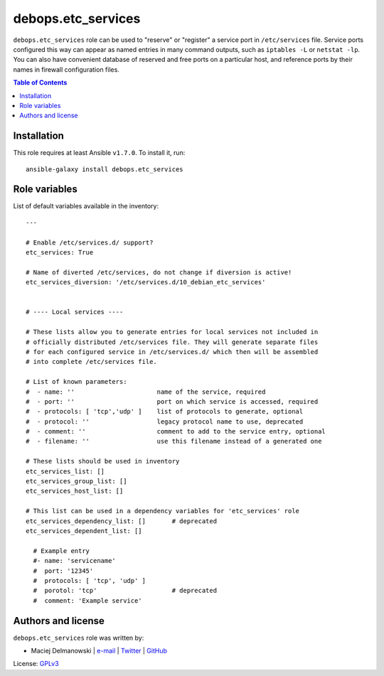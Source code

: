 debops.etc_services
###################


``debops.etc_services`` role can be used to "reserve" or "register"
a service port in ``/etc/services`` file. Service ports configured this way
can appear as named entries in many command outputs, such as
``iptables -L`` or ``netstat -lp``.  You can also have convenient database
of reserved and free ports on a particular host, and reference ports by
their names in firewall configuration files.

.. contents:: Table of Contents
   :local:
   :depth: 2
   :backlinks: top

Installation
~~~~~~~~~~~~

This role requires at least Ansible ``v1.7.0``. To install it, run::

    ansible-galaxy install debops.etc_services




Role variables
~~~~~~~~~~~~~~

List of default variables available in the inventory::

    ---
    
    # Enable /etc/services.d/ support?
    etc_services: True
    
    # Name of diverted /etc/services, do not change if diversion is active!
    etc_services_diversion: '/etc/services.d/10_debian_etc_services'
    
    
    # ---- Local services ----
    
    # These lists allow you to generate entries for local services not included in
    # officially distributed /etc/services file. They will generate separate files
    # for each configured service in /etc/services.d/ which then will be assembled
    # into complete /etc/services file.
    
    # List of known parameters:
    #  - name: ''                      name of the service, required
    #  - port: ''                      port on which service is accessed, required
    #  - protocols: [ 'tcp','udp' ]    list of protocols to generate, optional
    #  - protocol: ''                  legacy protocol name to use, deprecated
    #  - comment: ''                   comment to add to the service entry, optional
    #  - filename: ''                  use this filename instead of a generated one
    
    # These lists should be used in inventory
    etc_services_list: []
    etc_services_group_list: []
    etc_services_host_list: []
    
    # This list can be used in a dependency variables for 'etc_services' role
    etc_services_dependency_list: []       # deprecated
    etc_services_dependent_list: []
    
      # Example entry
      #- name: 'servicename'
      #  port: '12345'
      #  protocols: [ 'tcp', 'udp' ]
      #  porotol: 'tcp'                    # deprecated
      #  comment: 'Example service'




Authors and license
~~~~~~~~~~~~~~~~~~~

``debops.etc_services`` role was written by:

- Maciej Delmanowski | `e-mail <mailto:drybjed@gmail.com>`__ | `Twitter <https://twitter.com/drybjed>`__ | `GitHub <https://github.com/drybjed>`__

License: `GPLv3 <https://tldrlegal.com/license/gnu-general-public-license-v3-%28gpl-3%29>`_

